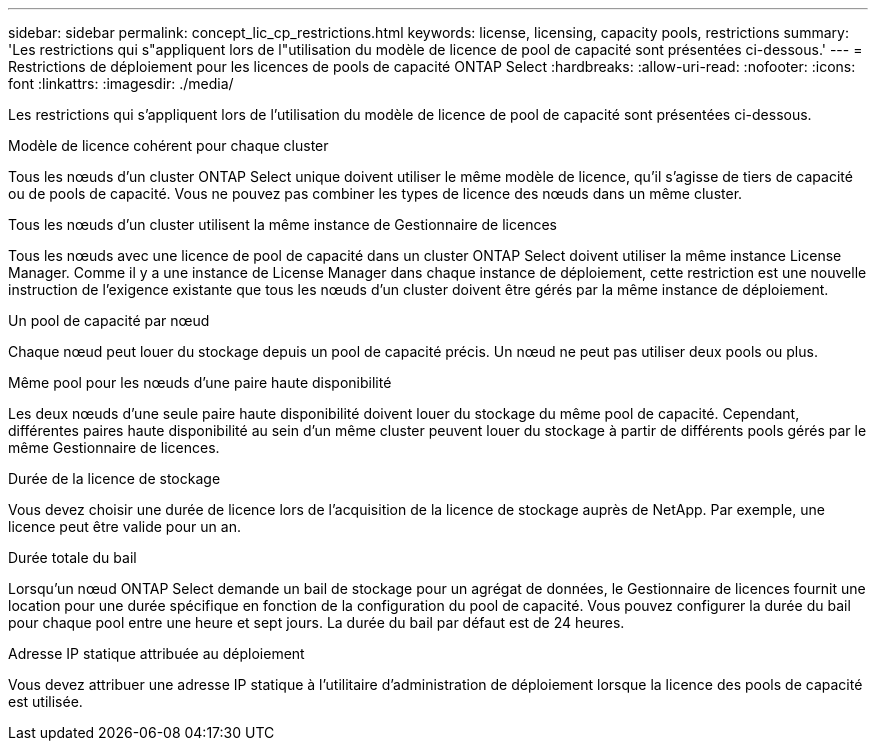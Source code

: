 ---
sidebar: sidebar 
permalink: concept_lic_cp_restrictions.html 
keywords: license, licensing, capacity pools, restrictions 
summary: 'Les restrictions qui s"appliquent lors de l"utilisation du modèle de licence de pool de capacité sont présentées ci-dessous.' 
---
= Restrictions de déploiement pour les licences de pools de capacité ONTAP Select
:hardbreaks:
:allow-uri-read: 
:nofooter: 
:icons: font
:linkattrs: 
:imagesdir: ./media/


[role="lead"]
Les restrictions qui s'appliquent lors de l'utilisation du modèle de licence de pool de capacité sont présentées ci-dessous.

.Modèle de licence cohérent pour chaque cluster
Tous les nœuds d'un cluster ONTAP Select unique doivent utiliser le même modèle de licence, qu'il s'agisse de tiers de capacité ou de pools de capacité. Vous ne pouvez pas combiner les types de licence des nœuds dans un même cluster.

.Tous les nœuds d'un cluster utilisent la même instance de Gestionnaire de licences
Tous les nœuds avec une licence de pool de capacité dans un cluster ONTAP Select doivent utiliser la même instance License Manager. Comme il y a une instance de License Manager dans chaque instance de déploiement, cette restriction est une nouvelle instruction de l'exigence existante que tous les nœuds d'un cluster doivent être gérés par la même instance de déploiement.

.Un pool de capacité par nœud
Chaque nœud peut louer du stockage depuis un pool de capacité précis. Un nœud ne peut pas utiliser deux pools ou plus.

.Même pool pour les nœuds d'une paire haute disponibilité
Les deux nœuds d'une seule paire haute disponibilité doivent louer du stockage du même pool de capacité. Cependant, différentes paires haute disponibilité au sein d'un même cluster peuvent louer du stockage à partir de différents pools gérés par le même Gestionnaire de licences.

.Durée de la licence de stockage
Vous devez choisir une durée de licence lors de l'acquisition de la licence de stockage auprès de NetApp. Par exemple, une licence peut être valide pour un an.

.Durée totale du bail
Lorsqu'un nœud ONTAP Select demande un bail de stockage pour un agrégat de données, le Gestionnaire de licences fournit une location pour une durée spécifique en fonction de la configuration du pool de capacité. Vous pouvez configurer la durée du bail pour chaque pool entre une heure et sept jours. La durée du bail par défaut est de 24 heures.

.Adresse IP statique attribuée au déploiement
Vous devez attribuer une adresse IP statique à l'utilitaire d'administration de déploiement lorsque la licence des pools de capacité est utilisée.

